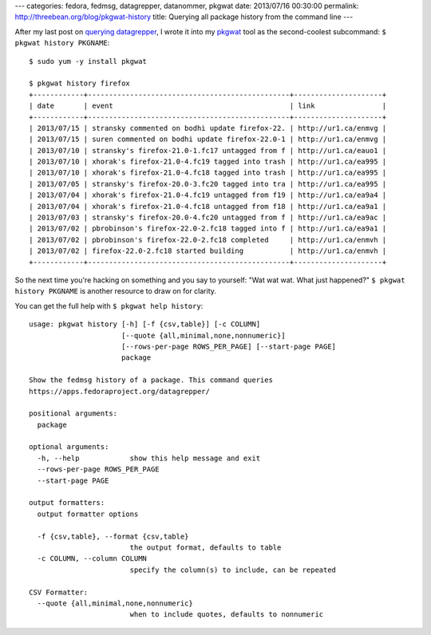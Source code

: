 ---
categories: fedora, fedmsg, datagrepper, datanommer, pkgwat
date: 2013/07/16 00:30:00
permalink: http://threebean.org/blog/pkgwat-history
title: Querying all package history from the command line
---

After my last post on `querying datagrepper
<http://threebean.org/blog/querying-datagrepper-example/>`_, I wrote it into
my `pkgwat <https://apps.fedoraproject.org/packages/pkgwat>`_ tool as the
second-coolest subcommand:  ``$ pkgwat history PKGNAME``::

    $ sudo yum -y install pkgwat

    $ pkgwat history firefox
    +------------+------------------------------------------------+---------------------+
    | date       | event                                          | link                |
    +------------+------------------------------------------------+---------------------+
    | 2013/07/15 | stransky commented on bodhi update firefox-22. | http://ur1.ca/enmvg |
    | 2013/07/15 | suren commented on bodhi update firefox-22.0-1 | http://ur1.ca/enmvg |
    | 2013/07/10 | stransky's firefox-21.0-1.fc17 untagged from f | http://ur1.ca/eauo1 |
    | 2013/07/10 | xhorak's firefox-21.0-4.fc19 tagged into trash | http://ur1.ca/ea995 |
    | 2013/07/10 | xhorak's firefox-21.0-4.fc18 tagged into trash | http://ur1.ca/ea995 |
    | 2013/07/05 | stransky's firefox-20.0-3.fc20 tagged into tra | http://ur1.ca/ea995 |
    | 2013/07/04 | xhorak's firefox-21.0-4.fc19 untagged from f19 | http://ur1.ca/ea9a4 |
    | 2013/07/04 | xhorak's firefox-21.0-4.fc18 untagged from f18 | http://ur1.ca/ea9a1 |
    | 2013/07/03 | stransky's firefox-20.0-4.fc20 untagged from f | http://ur1.ca/ea9ac |
    | 2013/07/02 | pbrobinson's firefox-22.0-2.fc18 tagged into f | http://ur1.ca/ea9a1 |
    | 2013/07/02 | pbrobinson's firefox-22.0-2.fc18 completed     | http://ur1.ca/enmvh |
    | 2013/07/02 | firefox-22.0-2.fc18 started building           | http://ur1.ca/enmvh |
    +------------+------------------------------------------------+---------------------+

So the next time you're hacking on something and you say to yourself: "Wat wat
wat.  What just happened?"  ``$ pkgwat history PKGNAME`` is another resource
to draw on for clarity.

You can get the full help with ``$ pkgwat help history``::

    usage: pkgwat history [-h] [-f {csv,table}] [-c COLUMN]
                          [--quote {all,minimal,none,nonnumeric}]
                          [--rows-per-page ROWS_PER_PAGE] [--start-page PAGE]
                          package

    Show the fedmsg history of a package. This command queries
    https://apps.fedoraproject.org/datagrepper/

    positional arguments:
      package

    optional arguments:
      -h, --help            show this help message and exit
      --rows-per-page ROWS_PER_PAGE
      --start-page PAGE

    output formatters:
      output formatter options

      -f {csv,table}, --format {csv,table}
                            the output format, defaults to table
      -c COLUMN, --column COLUMN
                            specify the column(s) to include, can be repeated

    CSV Formatter:
      --quote {all,minimal,none,nonnumeric}
                            when to include quotes, defaults to nonnumeric

